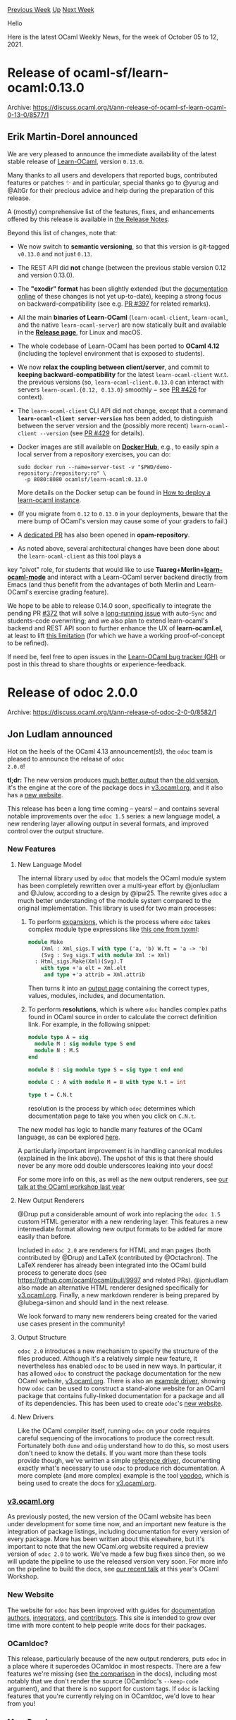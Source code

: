 #+OPTIONS: ^:nil
#+OPTIONS: html-postamble:nil
#+OPTIONS: num:nil
#+OPTIONS: toc:nil
#+OPTIONS: author:nil
#+HTML_HEAD: <style type="text/css">#table-of-contents h2 { display: none } .title { display: none } .authorname { text-align: right }</style>
#+HTML_HEAD: <style type="text/css">.outline-2 {border-top: 1px solid black;}</style>
#+TITLE: OCaml Weekly News
[[https://alan.petitepomme.net/cwn/2021.10.05.html][Previous Week]] [[https://alan.petitepomme.net/cwn/index.html][Up]] [[https://alan.petitepomme.net/cwn/2021.10.19.html][Next Week]]

Hello

Here is the latest OCaml Weekly News, for the week of October 05 to 12, 2021.

#+TOC: headlines 1


* Release of ocaml-sf/learn-ocaml:0.13.0
:PROPERTIES:
:CUSTOM_ID: 1
:END:
Archive: https://discuss.ocaml.org/t/ann-release-of-ocaml-sf-learn-ocaml-0-13-0/8577/1

** Erik Martin-Dorel announced


We are very pleased to announce the immediate availability of the latest stable release of
[[https://github.com/ocaml-sf/learn-ocaml][Learn-OCaml]], version ~0.13.0~.

Many thanks to all users and developers that reported bugs, contributed features or patches ✨ and in particular,
special thanks go to @yurug and @AltGr for their precious advice and help during the preparation of this release.

A (mostly) comprehensive list of the features, fixes, and enhancements offered by this release is available in [[https://github.com/ocaml-sf/learn-ocaml/releases/tag/v0.13.0][the
Release Notes]].

Beyond this list of changes, note that:

- We now switch to *semantic versioning*, so that this version is git-tagged ~v0.13.0~ and not just ~0.13~.
- The REST API did *not* change (between the previous stable version 0.12 and version 0.13.0).
- The *"exodir" format* has been slightly extended (but the [[https://ocaml-sf.org/learn-ocaml/tutorials/step-0.html][documentation online]] of these changes is not yet up-to-date), keeping a strong focus on backward-compatibility (see e.g. [[https://github.com/ocaml-sf/learn-ocaml/pull/397][PR #397]] for related remarks).
- All the main *binaries of Learn-OCaml* (~learn-ocaml-client~, ~learn-ocaml~, and the native ~learn-ocaml-server~) are now statically built and available in the [[https://github.com/ocaml-sf/learn-ocaml/releases/][*Release page*]], for Linux and macOS.
- The whole codebase of Learn-OCaml has been ported to *OCaml 4.12* (including the toplevel environment that is exposed to students).
- We now *relax the coupling between client/server*, and commit to *keeping backward-compatibility* for the latest ~learn-ocaml-client~ w.r.t. the previous versions (so, ~learn-ocaml-client.0.13.0~ can interact with servers ~learn-ocaml.{0.12, 0.13.0}~ smoothly − see [[https://www.github.com/ocaml-sf/learn-ocaml/issues/426][PR #426]] for context).
- The ~learn-ocaml-client~ CLI API did not change, except that a command *~learn-ocaml-client server-version~* has been added, to distinguish between the server version and the (possibly more recent) ~learn-ocaml-client --version~ (see [[https://github.com/ocaml-sf/learn-ocaml/pull/429][PR #429]] for details).
- Docker images are still available on [[https://hub.docker.com/r/ocamlsf/learn-ocaml][*Docker Hub*]], e.g., to easily spin a local server from a repository exercises, you can do:
  #+begin_example
  sudo docker run --name=server-test -v "$PWD/demo-repository:/repository:ro" \
    -p 8080:8080 ocamlsf/learn-ocaml:0.13.0
  #+end_example
  More details on the Docker setup can be found in [[https://ocaml-sf.org/learn-ocaml/howto-deploy-a-learn-ocaml-instance.html][How to deploy a learn-ocaml instance]].
- (If you migrate from ~0.12~ to ~0.13.0~ in your deployments, beware that the mere bump of OCaml's version may cause some of your graders to fail.)
- A [[https://github.com/ocaml/opam-repository/pull/19698][dedicated PR]] has also been opened in *opam-repository*.
- As noted above, several architectural changes have been done about the ~learn-ocaml-client~ as this tool plays a
key "pivot" role, for students that would like to use
*Tuareg+Merlin+[[https://github.com/pfitaxel/learn-ocaml.el][learn-ocaml-mode]]* and interact with a Learn-OCaml
server backend directly from Emacs (and thus benefit from the advantages of both Merlin and Learn-OCaml's exercise
grading feature).

We hope to be able to release 0.14.0 soon, specifically to integrate the pending PR
[[https://github.com/ocaml-sf/learn-ocaml/pull/372][#372]] that will solve a [[https://github.com/ocaml-sf/learn-ocaml/issues/316][long-running
issue]] with auto-~Sync~ and students-code overwriting; and we
also plan to extend learn-ocaml's backend and REST API soon to further enhance the UX of *learn-ocaml.el*, at least
to lift [[https://github.com/pfitaxel/learn-ocaml.el/blob/master/README.md#known-limitations][this limitation]] (for
which we have a working proof-of-concept to be refined).

If need be, feel free to open issues in the [[https://github.com/ocaml-sf/learn-ocaml/issues/new/choose][Learn-OCaml bug tracker
(GH)]] or post in this thread to share thoughts or
experience-feedback.
      



* Release of odoc 2.0.0
:PROPERTIES:
:CUSTOM_ID: 2
:END:
Archive: https://discuss.ocaml.org/t/ann-release-of-odoc-2-0-0/8582/1

** Jon Ludlam announced


Hot on the heels of the OCaml 4.13 announcement(s!), the ~odoc~ team is pleased to announce the release of ~odoc
2.0.0~!

*tl;dr:*
The new version produces [[https://ocaml-doc.github.io/odoc-examples/core_kernel/Core_kernel/Bigbuffer/index.html][much better
output]] than [[https://ocaml.janestreet.com/ocaml-core/latest/doc/core_kernel/Core_kernel/Bigbuffer/index.html][the old
version]], it's the
engine at the core of the package docs in [[https://v3.ocaml.org/packages][v3.ocaml.org]], and it also has a [[https://ocaml.github.io/odoc][new
website]].

This release has been a long time coming -- years! -- and contains several notable improvements over the ~odoc 1.5~
series: a new language model, a new rendering layer allowing output in several formats, and improved control over the
output structure.

*** New Features

**** New Language Model

The internal library used by ~odoc~ that models the OCaml module system has been completely rewritten over a
multi-year effort by @jonludlam and @Julow, according to a design by @lpw25. The rewrite gives ~odoc~ a much better
understanding of the module system compared to the original implementation. This library is used for two main
processes:

1. To perform _expansions_, which is the process where ~odoc~ takes complex module type expressions like [[https://ocaml.github.io/odoc/deps/tyxml/Html_f/index.html#module-Make][this one from tyxml]]:
   #+begin_src ocaml
module Make
    (Xml : Xml_sigs.T with type ('a, 'b) W.ft = 'a -> 'b)
    (Svg : Svg_sigs.T with module Xml := Xml)
  : Html_sigs.Make(Xml)(Svg).T
    with type +'a elt = Xml.elt
     and type +'a attrib = Xml.attrib
   #+end_src
   Then turns it into an [[https://ocaml.github.io/odoc/deps/tyxml/Html_f/Make/index.html][output page]] containing the correct types, values, modules, includes, and documentation.

2. To perform *resolutions*, which is where ~odoc~ handles complex paths found in OCaml source in order to calculate the correct definition link. For example, in the following snippet:
   #+begin_src ocaml
module type A = sig
  module M : sig module type S end
  module N : M.S
end

module B : sig module type S = sig type t end end

module C : A with module M = B with type N.t = int

type t = C.N.t
   #+end_src
   resolution is the process by which ~odoc~ determines which documentation page to take you when you click on ~C.N.t~.

The new model has logic to handle many features of the OCaml language, as can be explored
[[http://ocaml.github.io/odoc/features.html][here]].

A particularly important improvement is in handling canonical modules (explained in the link above). The upshot of
this is that there should never be any more odd double underscores leaking into your docs!

For some more info on this, as well as the new output renderers, see [[https://watch.ocaml.org/videos/watch/2acebff9-25fa-4733-83cc-620a65b12251][our talk at the OCaml workshop last
year]]

**** New Output Renderers

@Drup put a considerable amount of work into replacing the ~odoc 1.5~ custom HTML generator  with a new rendering
layer. This features a new intermediate format allowing new output formats to be added far more easily than before.

Included in ~odoc 2.0~ are renderers for HTML and man pages (both contributed by @Drup) and LaTeX (contributed by
@Octachron). The LaTeX renderer has already been integrated into the OCaml build process to generate docs (see
https://github.com/ocaml/ocaml/pull/9997 and related PRs). @jonludlam also made an alternative HTML renderer designed
specifically for [[https://v3.ocaml.org/packages][v3.ocaml.org]]. Finally, a new markdown renderer is being prepared by
@lubega-simon and should land in the next release.

We look forward to many new renderers being created for the varied use cases present in the community!

**** Output Structure

~odoc 2.0~ introduces a new mechanism to specify the structure of the files produced. Although it's a relatively
simple new feature, it nevertheless has enabled ~odoc~ to be used in new ways. In particular, it has allowed ~odoc~
to construct the
package documentation for the new OCaml website, [[https://v3.ocaml.org/packages][v3.ocaml.org]]. There is also an
[[https://ocaml.github.io/odoc/driver.html][example driver]], showing how ~odoc~ can be used to construct a stand-alone
website for an OCaml package that contains fully-linked documentation for a package and all of its dependencies. This
has been used to create ~odoc~'s [[https://ocaml.github.io/odoc][new website]].

**** New Drivers

Like the OCaml compiler itself, running ~odoc~ on your code requires careful sequencing of the invocations to produce
the correct result. Fortunately both ~dune~ and ~odig~ understand how to do this, so most users don't need to know
the details. If you want more than these tools provide though, we've written a simple [[https://ocaml.github.io/odoc/driver.html][reference
driver]], documenting exactly what's necessary to use ~odoc~ to produce rich
documentation. A more complete (and more complex) example is the tool [[https://github.com/ocaml-doc/voodoo][voodoo]],
which is being used to create the docs for [[https://v3.ocaml.org/packages][v3.ocaml.org]].

*** [[https://v3.ocaml.org][v3.ocaml.org]]

As previously posted, the new version of the OCaml website has been under development for some time now, and an
important new feature is the integration of package listings, including documentation for every version of every
package. More has been written about this elsewhere, but it's important to note that the new OCaml.org website
required a preview version of ~odoc 2.0~ to work. We've made a few bug fixes since then, so we will update the
pipeline to use the released version very soon. For more info on the pipeline to build the docs, see [[https://watch.ocaml.org/videos/watch/9bb452d6-1829-4dac-a6a2-46b31050c931][our recent
talk]] at this year's OCaml Workshop.

*** New Website

The website for ~odoc~ has been improved with guides for [[https://ocaml.github.io/odoc/odoc_for_authors.html][documentation
authors]],
[[https://ocaml.github.io/odoc/driver.html][integrators]], and
[[https://ocaml.github.io/odoc/contributors.html][contributors]]. This site is intended to grow over time with more
content to help people write docs for their packages.

*** OCamldoc?

This release, particularly because of the new output renderers, puts ~odoc~ in a place where it supercedes OCamldoc
in most respects. There are a few features we're missing (see [[https://ocaml.github.io/odoc/ocamldoc_differences.html][the
comparison]] in the docs), including
most notably that we don't render the source (OCamldoc's ~--keep-code~ argument), and that there is no support for
custom tags. If ~odoc~ is lacking features that you're currently relying on in OCamldoc, we'd love to hear from you!

*** More Docs!

Finally, I'd like to use this opportunity to launch an invitation. With [[https://v3.ocaml.org/packages][v3.ocaml.org]]
now showing all the package docs in their current state, I'd like to invite all our package authors, maintainers,
contributors, and users to take a look over their favourite packages and see what the documentation looks like. Good
documentation is one of the [[https://discuss.ocaml.org/t/suggestions-from-the-ocaml-survey-result/6791][most important
requests]] from the previous OCaml
developer surveys, and with [[https://v3.ocaml.org/][v3.ocaml.org]] as a new documentation hub, now is a great time to
be making improvements where they're required. With this new release of ~odoc~, previewing your docs should be as
simple as ~dune build @doc~.

Some packages already have great docs - a few examples are:

- [[https://v3.ocaml.org/p/brr/0.0.1/doc/ffi_manual.html][brr]]
- [[https://v3.ocaml.org/p/lwt/5.4.2/doc/index.html][lwt]]
- [[https://v3.ocaml.org/p/mimic/0.0.3/doc/index.html][mimic]]
- [[https://v3.ocaml.org/p/streaming/0.8.0/doc/index.html][streaming]]
- [[https://v3.ocaml.org/p/uucp/13.0.0/doc/index.html][uucp]]

many others have more patchy docs. Let's fix that!

We're also looking for more contributors to ~odoc~. It's much improved now, but there's still [[https://github.org/ocaml/odoc/issues][plenty more to
do]]. Come and join the fun!
      



* The road to OCaml 5.0
:PROPERTIES:
:CUSTOM_ID: 3
:END:
Archive: https://discuss.ocaml.org/t/the-road-to-ocaml-5-0/8584/1

** octachron announced


With the convergence between the multicore and standard runtime across OCaml 4.10.0 to 4.13.0, the development of
OCaml multicore has reached a point where further integration into OCaml's main branch requires fully committing to a
switch to OCaml multicore.

The OCaml team has decided that the time has come for such a commitment.  The new major version, OCaml 5, will be a
multicore version of OCaml.  Moreover, OCaml 4.14 will be the last minor release of the 4.x series of OCaml.

*** Multicore Minimum Viable Product

The first version of OCaml multicore, code-named OCaml 5.0, will be a Minimum Viable Product focused on:

- x86-64
- Linux, MacOS, Windows mingw-w64
- Parallelism through Domains [1]
- Concurrency through Effect Handlers [2] (without syntactic support and exposed as functions from the standard library)

Our plan is to integrate the multicore branch into the main branch during the next 6 months. Hopefully, OCaml 5.0
will then be released between March and April 2022.

Note that OCaml 5.0 focuses on minimal (solid) support for the multicore runtime system, and will not provide stable
user-facing concurrency and parallelism libraries. There has been a lot of experimentation ([3],[4]) in the last few
years, and some work remains to offer long-term, user-facing concurrent and parallel programming abstractions. OCaml
5.0 will be a great time to start adding concurrency and parallelism to your OCaml programs, but the libraries will
still be in flux.

*** Long term support for OCaml 4.14

While OCaml 5 is stabilising, we plan to extend the support period for OCaml 4.14 by publishing minor bugfix releases
whenever needed. In particular, OCaml 4.14 will be supported until all tier-1 architectures and operating systems are
available in OCaml 5, and OCaml 5 sequential performance is close enough to that of OCaml 4.

*** The sequential glaciation

To ensure that maintainers can concentrate on Multicore integration, and avoid any rebase work for the Multicore
developers, the trunk branch will be feature-frozen starting from November 2021. All non-bugfix non-multicore
contributions will be delayed to after the Multicore integration. We are calling this period the "sequential
glaciation".

We understand that this may be frustrating for our contributors, and apologize for the delay in getting your nice
work reviewed and merged into the codebase. We hope that the sequential glaciation will be a good opportunity to help
with the Multicore integration, review and testing, and/or focus on non-core-compiler efforts and the rest of the
OCaml ecosystem.

With this early feature-freeze, we also plan to release OCaml 4.14.0 in advance, between January and February 2022,
reducing the concurrency between the OCaml 5.0 and OCaml 4.14.0 releases.

*** References

- [1] "Retrofitting Parallelism onto OCaml", ICFP 2020, https://arxiv.org/abs/2004.11663
- [2] "Retrofitting Concurrency onto OCaml", PLDI 2021, https://arxiv.org/abs/2104.00250
- [3] Domainslib -- Parallel Programming over Multicore OCaml, https://github.com/ocaml-multicore/domainslib
- [4] eio -- Effects-based Parallel IO for OCaml, https://github.com/ocaml-multicore/eio
      



* Become an Outreachy Mentor: support the growth and diversity of the OCaml community
:PROPERTIES:
:CUSTOM_ID: 4
:END:
Archive: https://discuss.ocaml.org/t/become-an-outreachy-mentor-support-the-growth-and-diversity-of-the-ocaml-community/8213/14

** Deep in this thread, Jon Ludlam announced


I've also submitted a project for the winter session: "Create a tool to show differences in the output of odoc."

The idea is to produce a tool to work on the output of the [[https://github.com/ocurrent/ocaml-docs-ci][ocaml-docs-ci
pipeline]] to find differences between different versions of the same
package. We're aiming for it to eventually be used in the docs pages to highlight differences between versions in
[[https://v3.ocaml.org/][v3.ocaml.org]]. Just one of the neat things we've got in mind for the docs pages on the new
website!

As @tmattio points out, you don't have to be a mentor to contribute to the process - so let the odoc team know if
you're interested in lending a hand.
      



* Windows-friendly OCaml 4.12 distribution 2nd preview release (0.2.0)
:PROPERTIES:
:CUSTOM_ID: 5
:END:
Archive: https://discuss.ocaml.org/t/ann-windows-friendly-ocaml-4-12-distribution-2nd-preview-release-0-2-0/8488/2

** jbeckford announced


0.2.2 is now released.

Some of the bigger changes:
- (Bug Fixes) Many problems with Visual Studio have been resolved, especially for non-English installations.
- (Features) Pre-alpha support for macOS and Windows 32-bit, in addition to the existing Windows 64-bit support.
- (Reliability) There is now an [[https://github.com/diskuv/diskuv-ocaml-starter-ghmirror/actions/runs/1318976472][internal GitHub Actions CI system]] that builds Windows 32-bit, Windows 64-bit and macOS (x64). In the future GitHub Actions will be offered to anyone who needs to test their own 32-bit and 64-bit Windows packages.
- (Reliability) The Windows MinGW Opam repository vended by fdopen is still used but has been drastically pruned. Now the thousands of MinGW and DKML (MSVC) patches are pinned, and those pinned package versions are tested with the GitHub Actions CI system.

To upgrade, just follow the [[https://diskuv.gitlab.io/diskuv-ocaml/#two-step-installation-instructions][Two Step installation
instructions]] and then upgrade any of your
Local Projects like ~diskuv-ocaml-starter~ with ~./makeit build-dev~ .

The [[https://gitlab.com/diskuv/diskuv-ocaml/-/releases/v0.2.2#022-2021-10-07][v0.2.2 release notes]] has a detailed
list of changes.
      



* first release of osh: https://osh.ocamlpro.com
:PROPERTIES:
:CUSTOM_ID: 6
:END:
Archive: https://discuss.ocaml.org/t/ann-first-release-of-osh-https-osh-ocamlpro-com/8594/1

** zapashcanon announced


I'm pleased to announce the first release of [[https://osh.ocamlpro.com][osh]], a website providing an API to generate
SVG badges.

E.g. this url: ~https://osh.ocamlpro.com/badge?label=build&color=green&status=passing~ will give the following
result: [[https://osh.ocamlpro.com/badge?label=build&color=green&status=passing][build passing]].

We also have special support for GitHub actions, using
~https://osh.ocamlpro.com/badge/github/workflow/status/OCamlPro/swhid/build.yml~ will give you the following: [[https://osh.ocamlpro.com/badge/github/workflow/status/OCamlPro/swhid/build.yml][build passing]].

Even when using the special GitHub action endpoint, you can override any parameter, e.g.
~https://osh.ocamlpro.com/badge/github/workflow/status/OCamlPro/swhid/build.yml?color=blue~ will give you the
following: [[https://osh.ocamlpro.com/badge/github/workflow/status/OCamlPro/swhid/build.yml?color=blue][build passing]].

We're willing to add any other special endpoint if someone is interested. :)

The [[https://gitlab.ocamlpro.com/OCamlPro/osh][source code is available on OCamlPro's Gitlab]], it's made with
[[https://github.com/OCamlPro/ocb][ocb]] for the badge generation part, [[https://github.com/aantron/dream][dream]],
[[https://github.com/c-cube/ezcurl][ezcurl]], [[https://github.com/ocaml/omd][omd]],
[[https://github.com/mirage/ocaml-crunch][crunch]] and [[https://github.com/ocaml-community/yojson][Yojson]].

There's also an [[https://opam.ocaml.org/packages/osh][opam package]] in case you want to host your own instance.

Enjoy !
      



* first release of pyast
:PROPERTIES:
:CUSTOM_ID: 7
:END:
Archive: https://discuss.ocaml.org/t/ann-first-release-of-pyast/8596/1

** Thierry Martinez announced


I have the pleasure to announce the first release of [[https://github.com/thierry-martinez/pyast/][pyast]], a library
provides versioned abstract syntax tree for all Python versions from Python 2.5 to Python 3.10.

Available on opam: ~opam install pyast~

The purpose of this library is very close to [[https://github.com/grievejia/pyre-ast][pyre-ast]], namely being able to
give access from OCaml programs to the Python own parser and to the ASTs it builds. There are two main differences:

- ~pyre-ast~ exposes the AST of Python 3.10 whereas ~pyast~ exposes the ASTs of all Python versions from Python 2.5 to Python 3.10 (in versioned modules _à la_ ocaml-migrate-parsetree), providing converters between them. The AST of the latest version of Python (currently, 3.10) is provided in ~Pyast.Latest~.

- ~pyre-ast~ embeds its own version of the Python interpreter, whereas ~pyast~ uses the Python interpreter available on the machine (via [[https://github.com/thierry-martinez/pyml/][pyml]]), converting the AST to the expected version if necessary.

The development of ~pyast~ was motivated when some handwritten code using
[[https://github.com/thierry-martinez/pyml/][pyml]] to access the Python parser broke after a Python upgrade because of
a change in the AST!
      



* Multiple open positions (postdoc, PhD, intern) on runtime verification at CEA LIST, France
:PROPERTIES:
:CUSTOM_ID: 8
:END:
Archive: https://sympa.inria.fr/sympa/arc/caml-list/2021-10/msg00010.html

** Julien Signoles announced


The Software Safety and Security Lab at CEA LIST (Université Paris-Saclay,
France) is opening 2 postdoc, 1 PhD, and 1 internship positions in the area
of runtime verification for code safety and security:

- postdoc: Designing Compilation Techniques for Improving Efficiency of E-ACSL, a Runtime Assertion Checker for C Programs https://julien-signoles.fr/positions/postdoc-eacsl.pdf

- postdoc: Control Flow Integrity for Remote Attestation https://julien-signoles.fr/positions/postdoc-cfi.pdf

- PhD: Outline Runtime Assertion Checking (possibly preceded by an internship on the same topic if needed) https://julien-signoles.fr/positions/phd-outline-rac.pdf

- internship: C Function Synthesis from Axiomatic Definitions (in French, please ask for an English version) https://julien-signoles.fr/positions/master_axiomatics.pdf

The candidates will:
- solve challenging research problems;
- implement their results in Frama-C, an industrial-strength open-source framework for analyses of C code;
- evaluate their solutions on concrete benchmarks or/and use cases;
- publish their results in international conferences and journals.

Strong knowledge in at least one of the following areas is always
appreciated:
- programming: OCaml and C, semantics of programming languages, ...
- formal verification: runtime verification, static analysis, ...
- compilation: code generation, program transformation, type system, ...

Interested applicants should send a CV and a motivation letter to Julien
Signoles (julien dot signoles at cea dot fr) as soon as possible.
      



* Postdoc position in Effect Handler Oriented Programming
:PROPERTIES:
:CUSTOM_ID: 9
:END:
Archive: https://discuss.ocaml.org/t/job-postdoc-position-in-effect-handler-oriented-programming/8597/1

** Daniel Hillerström announced


We have an opening for a post-doctoral research position at The
University of Edinburgh on Effect Handler Oriented Programming (EHOP)
funded by a UKRI Future Leaders Fellowship.

Candidates should have a background in programming languages with
experience of functional programming, formal semantics, and type
theory. Some experience with effect handlers and algebraic effects is
desirable, but not essential. The role will involve theory
(e.g. developing and reasoning about novel effect type systems
and algebraic theories) and practice (e.g. designing,
implementing, and evaluating implementations and applications of
effect handlers), and ample opportunity to engage with our
project partners (several of whom are deeply involved with the
development of OCaml).

The position is for three years starting in February 2022.

The EHOP project:

  https://effect-handlers.org/

Job application details:

https://elxw.fa.em3.oraclecloud.com/hcmUI/CandidateExperience/en/sites/CX_1001/job/2087/

If you are interested then feel free to contact [[mailto:sam.lindley@ed.ac.uk][Sam Lindley]] (application
deadline: 1 November 2021).
      



* OCaml compiler development newsletter, issue 3: June-September 2021
:PROPERTIES:
:CUSTOM_ID: 10
:END:
Archive: https://discuss.ocaml.org/t/ocaml-compiler-development-newsletter-issue-3-june-september-2021/8598/1

** gasche announced


I’m happy to publish the third issue of the “OCaml compiler development newsletter”. (This is by no means exhaustive:
many people didn’t end up having the time to write something, and it’s fine.)

Feel free of course to comment or ask questions!

If you have been working on the OCaml compiler and want to say something, please feel free to post in this thread! If
you would like me to get in touch next time I prepare a newsletter issue (some random point in the future), please
let me know by email at (gabriel.scherer at gmail).

Previous issues:
- [[https://discuss.ocaml.org/t/ocaml-compiler-development-newsletter-issue-2-may-2021/7965][OCaml compiler development newsletter, issue 2: May 2021]]
- [[https://discuss.ocaml.org/t/ocaml-compiler-development-newsletter-issue-1-before-may-2021/7831][OCaml compiler development newsletter, issue 1: before May 2021]]

*** Nicolás Ojeda Bär (@nojb)

**** Channels in the standard library

- [[https://github.com/ocaml/ocaml/pull/10545][#10545]] Add modules ~In_channel~ and ~Out_channel~ to the standard library. (merged)

- [[https://github.com/ocaml/ocaml/pull/10538][#10538]] Add~Out_channel.set_buffered~ and ~Out_channel.is_buffered~ to control and query the buffering mode of output channels. (merged)

- [[https://github.com/ocaml/ocaml/pull/10596][#10596]] Add ~In_channel.input_all~, ~In_channel.with_open_{bin,text,gen}~ and ~Out_channel.with_open_{bin,text,gen}~. (under review)

**** Compiler user-interface

- [[https://github.com/ocaml/ocaml/pull/10654][#10654]] Propose an approach to enable use of debug info in bytecode binaries compiled with ~-output-complete-exe~. (waiting for review)
  This is the second iteration on work that could have important impact on usability of self-contained bytecode binaries -- bring ~-output-complete-exe~ to feature parity with ~-custom~, and deprecate the latter, more fragile approach.

- [[https://github.com/ocaml/ocaml/pull/10555][#10555]] Improve and clean up the AST locations stored associated to "punned" terms (eg ~{x; y}~ or ~< x; y >~). (merged)

- [[https://github.com/ocaml/ocaml/pull/10560][#10560]] The compiler now respects the ~NO_COLOR~ environment variable. (merged)

**** Internal changes

- [[https://github.com/ocaml/ocaml/pull/10624][#10624]] Apply a fix for a compile-time regression introduced in 4.08 (the fix was suggested by Leo White). (merged)

- [[https://github.com/ocaml/ocaml/pull/10606][#10606]] Clean up the implementation of the ~non-unit-statement~ and ~ignored-partial-application~ warnings. (merged)

*** David Allsopp (@dra27)

- Relocatable Compiler. I worked on the patchset in August and September. There's a prototype for both Windows and Unix rebased to 4.12 and 4.13. With these patches, if you have multiple versions of the compiler lying around (i.e. opam!), it is now virtually impossible for a bytecode executable to load the wrong C stubs library (e.g. ~dllunix.so~) or invoke the wrong version of ~ocamlrun~. Furthermore, from the compiler's perspective at least, a local opam switch can now be moved to a new location. The major thing this enables is the cloning of an existing compiler in order to create a new opam switch without any binary rewriting. With these patches, fresh local switches are building in 5-10 seconds (a lot of which is spent by opam, which has more incentive to be improved, now!).
- 4.13 includes the first parts of work to reduce the use of scripting languages in the build system   which improves the stability of the build system and also its portability. The Cygwin distribution   recently stopped distributing the ~iconv~ command by default, which broke all the Windows builds of OCaml (see [[https://github.com/ocam to a new location./ocaml/pull/10451][#10451]]. There's more work to go on this, but the rest of it is likely to be stalled until post OCaml 5.00. With the use of scripting vastly reduced, it was possible to get quite a long way through the build using _native Windows_-compiled GNU make (i.e. ~make.exe~ with no other dependencies) and no Cygwin/MSYS2/WSL.
- 4.13 includes a full overhaul of the FlexDLL bootstrap and detection (mentioned in my April update); hopefully gone are the days of randomly picking up the wrong flexlink or suddenly finding that FlexDLL is missing. The Windows build should also be appreciably faster when bootstrapping FlexDLL (which is what opam's source builds have to do).
- There's some ongoing work at "modernising" our use of POSIX to remove some older compatibility code in the Unix Library in [[https://github.com/ocaml/ocaml/pull/10505][#10505]]. It's always nice to _remove_ code!
- Gradually completing and closing down some of my more aged PRs, often replacing them with simpler implementations. It's funny how returning to PRs can often result in realising simpler approaches; like letting tea brew! :tea:

*** Xavier Leroy (@xavierleroy)

I worked on an old issue with the handling of tail calls by the native-code compiler: if there are many arguments to
the call and they don't all fit in the processor registers reserved for argument passing, the remaining arguments are
put on the stack, and a regular, non-tail call is performed.  This limitation had been with us since day 1 of OCaml.
I tried several times in the past to implement proper tail calls in the presence of arguments passed on stack, but
failed because of difficulties with the stack frame descriptors that are used by the GC to traverse the stack.

In [[https://github.com/ocaml/ocaml/pull/10595][#10595]], generalizing an earlier hack specific to the i386 port of
OCaml, I developed a simpler approach that uses memory from the "domain state" structure instead of the stack.  Once
the registers available for passing function arguments are exhausted, the next 64 arguments are passed in a memory
area that is part of the domain state. This argument passing is compatible with tail calls, so we get guaranteed tail
calls up to 70 arguments at least.

The domain state structure, introduced in preparation for merging Multicore OCaml, is a per-execution-domain memory
area that is efficiently addressable from a register. Hence, passing arguments through the domain state is safe
w.r.t. parallelism and about as efficient as passing them through the stack.

Enjoy your 70-arguments tail calls!

*** Constructor unboxing (Nicolas Chataing @nchataing, Gabriel Scherer @gasche)

Nicolas Chataing's internship on constructor unboxing (mentioned in the [[https://discuss.ocaml.org/t/ocaml-compiler-development-newsletter-issue-2-may-2021/7965][last
issue]] finished at the end
of June. We have been working on-and-off, at a slower rate, to get the prototype to the state we can submit a PR. The
first step was to propose our specification (which is different from Jeremy Yallop's original proposal), which is now
posted [[https://github.com/ocaml/RFCs/pull/14#issuecomment-920643103][as an RFC comment]].

Hacking on this topic produced a stream of small upstream PRs, mostly cleanups and refactorings that make our
implementation easier, and some documentation PRs for subtle aspects of the existing codebase we had to figure out
reading the code: [[https://github.com/ocaml/ocaml/pull/10500][#10500]],
[[https://github.com/ocaml/ocaml/pull/10512][#10512]] (not yet merged, generating interesting discussion),
[[https://github.com/ocaml/ocaml/pull/10516][#10516]], [[https://github.com/ocaml/ocaml/pull/10637][#10637]],
[[https://github.com/ocaml/ocaml/pull/10646][#10646]].

*** Vincent Laviron (@lthls(github)/@vlaviron(discuss))

Léo Boitel's internship on detection and simplification of identity functions finished in June (find the
corresponding blog post [[https://www.ocamlpro.com/2021/07/16/detecting-identity-functions-in-flambda/][at OCamlPro]]
and the discussion [[https://discuss.ocaml.org/t/detecting-identity-functions-in-flambda/8180][on Discuss]]).
Pushing the results upstream isn't a priority right now, but I'm planning to build on that work and integrate it
either in the main compiler or in the Flambda 2 branch at some point in the future.

Apart from that, I've documented the abstract domains that we use for approximations in the Flambda 2 simplification
pass (you can find the result
[[https://github.com/ocaml-flambda/flambda-backend/blob/main/middle_end/flambda2/docs/types.md][here]]), and I've
worked with Keryan Dider (@Keryan-dev) on an equivalent to the ~-Oclassic~ mode for Flambda 2.

I've also proposed and reviewed a number of small fixes both on the upstream and Flambda 2 repos, from fixes for
obscure bugs (like [[https://github.com/ocaml/ocaml/pull/10611][this Flambda bug]]) to small improvements to code
generation.

*** Jacques Garrigue (@garrigue)

Continued to work with Takafumi Saikawa (@t6s) on strengthening the datatypes used in the unification algorithm.

- [[https://github.com/ocaml/ocaml/pull/10337][#10337]] Make type nodes abstract, ensuring one always sees normal forms. Merged in June.
- [[https://github.com/ocaml/ocaml/pull/10474][#10474]] Same thing for polymorphic variants rows. Merged in September.
- [[https://github.com/ocaml/ocaml/pull/10627][#10627]] Same thing for polymorphic variant field kinds.
- [[https://github.com/ocaml/ocaml/pull/10541][#10541]] Same thing for object field kinds and function commutation flags.

Also continued the work on creating a backend generating Coq code [[https://github.com/COCTI/ocaml/tree/ocaml_in_coq][GitHub - COCTI/ocaml at
ocaml_in_coq]]. This now works with many examples.
      



* Odig 0.0.7, lookup documentation of installed OCaml packages
:PROPERTIES:
:CUSTOM_ID: 11
:END:
Archive: https://discuss.ocaml.org/t/ann-odig-0-0-7-lookup-documentation-of-installed-ocaml-packages/8600/1

** Daniel Bünzli announced


It's my pleasure to announce the release ~0.0.7~ of [[https://erratique.ch/software/odig][~odig~]]. Odig is a command
line tool to lookup documentation of installed OCaml packages.

Once it has made it to the repo, install with ~opam install ocaml-manual odig~ and consult the
[[https://erratique.ch/software/odig/doc/index][manual]] (or via ~odig doc odig~).

This release provides support for ~odoc~ 2.0.0. The [[https://github.com/b0-system/odig/blob/master/CHANGES.md#v007-2021-10-09-zagreb][release
notes]] have all the details.
      



* OCaml Café: Wed, Oct 13 @ 1pm (U.S. Central)
:PROPERTIES:
:CUSTOM_ID: 12
:END:
Archive: https://discuss.ocaml.org/t/ocaml-cafe-wed-oct-13-1pm-u-s-central/8610/1

** Michael Bacarella announced


*Note!* This is not our usual time! Past meetups have been at 7pm (U.S. Central). This one is happening at 1pm
(U.S. Central). This meetup should be easier for people in Europe to attend.

Please join us at the next OCaml Cafe, a friendly, low stakes opportunity to ask questions about the OCaml language
and ecosystem, work through programming problems that you’re stuck on, and get feedback on your code. Especially
geared toward new and intermediate users, experienced OCaml developers will be available to answer your questions.
Bring your code and we’ll be happy to review it, assist with debugging, and provide recommendations for improvement.

This month, David Allsop of OCaml Labs and the University of Cambridge will present on OPAM, the OCaml package
manager. After introducing OPAM, David will discuss the new features of OPAM 2.1, just released at the beginning of
August. Following David's talk, we will open the discussion to all things OCaml-related.

Full meeting details, including Zoom link, here:
https://www.meetup.com/ocaml-cafe/events/281344155/
      



* Multicore OCaml: September 2021, effect handlers will be in OCaml 5.0!
:PROPERTIES:
:CUSTOM_ID: 13
:END:
Archive: https://discuss.ocaml.org/t/multicore-ocaml-september-2021-effect-handlers-will-be-in-ocaml-5-0/8554/16

** Deep in this thread, Bikal Lem announced


The multicore [[https://github.com/ocaml-multicore/eio/pull/82][eio]] lib has now been migrated to the *syntax-free*
version. This is the version of effects which will be available in the upcoming OCaml 5.0.0.

PR : https://github.com/ocaml-multicore/eio/pull/82
      



* Alcotest 1.5.0
:PROPERTIES:
:CUSTOM_ID: 14
:END:
Archive: https://discuss.ocaml.org/t/ann-alcotest-1-5-0/8613/1

** Craig Ferguson announced


I’m pleased to announce the release of [[https://github.com/mirage/alcotest/][Alcotest ]] 1.5.0, now available on Opam.

This release includes:

- *JavaScript compatibility* ([[https://github.com/mirage/alcotest/pull/326][#326]]), via ~js_of_ocaml.3.11.0~. Projects that build with ~js_of_ocaml~ can now use the regular ~alcotest~ package to test their JavaScript-compatible libraries. For users of ~dune~, this is as easy as adding ~(modes ... js)~ to your ~test~ stanzas (to build the JavaScript targets) and a corresponding ~rule~ to run the output:

  #+begin_src lisp
  (test
   (name main)
   (modes native js)
   (libraries alcotest))

  (rule
   (alias runtest-js)
   (action
    (run node %{dep:main.bc.js})))
  #+end_src

  To depend on a version of ~js_of_ocaml~ that is supported by Alcotest, add a dependency on the the virtual package ~alcotest-js~.

  Many thanks @hhugo and @smorimoto for this excellent contribution!

- *Backtrace collection by default* ([[https://github.com/mirage/alcotest/pull/317][#317]]). The Alcotest runner now enables backtrace collection by default, ensuring that failing native tests always come with backtraces without any need to set ~OCAMLRUNPARAM=b~.

- *A stable ~Alcotest.V1~ module* ([[https://github.com/mirage/alcotest/pull/306][#306]]). This module is very similar to the existing top-level ~Alcotest~ module, but provides some stability guarantee across major versions. It's intended to provide a migration path for an eventual "Alcotest 2" to make improvements on the existing API.

The full changelog is available [[https://github.com/mirage/alcotest/releases/tag/1.5.0][here]].
      



* Other OCaml News
:PROPERTIES:
:CUSTOM_ID: 15
:END:
** From the ocamlcore planet blog


Here are links from many OCaml blogs aggregated at [[http://ocaml.org/community/planet/][OCaml Planet]].

- [[https://tarides.com/blog/2021-10-04-the-new-replaying-benchmark-in-irmin][The New Replaying Benchmark in Irmin]]
      



* Old CWN
:PROPERTIES:
:UNNUMBERED: t
:END:

If you happen to miss a CWN, you can [[mailto:alan.schmitt@polytechnique.org][send me a message]] and I'll mail it to you, or go take a look at [[https://alan.petitepomme.net/cwn/][the archive]] or the [[https://alan.petitepomme.net/cwn/cwn.rss][RSS feed of the archives]].

If you also wish to receive it every week by mail, you may subscribe [[http://lists.idyll.org/listinfo/caml-news-weekly/][online]].

#+BEGIN_authorname
[[https://alan.petitepomme.net/][Alan Schmitt]]
#+END_authorname
